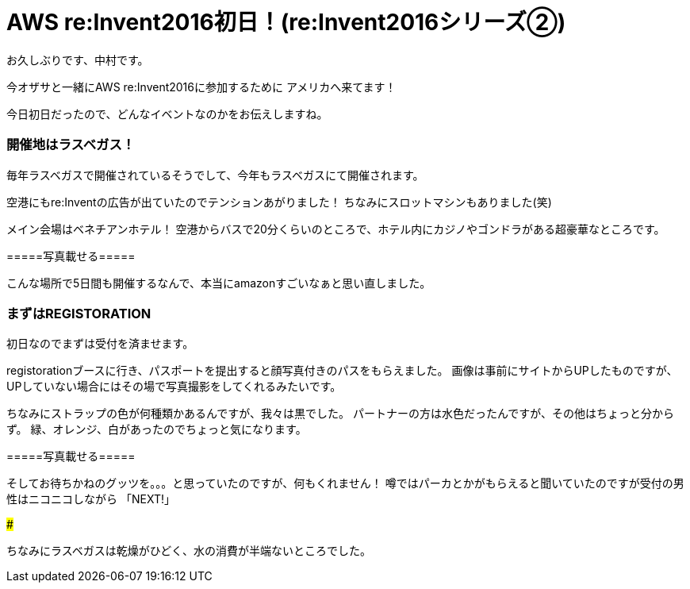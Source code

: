 = AWS re:Invent2016初日！(re:Invent2016シリーズ②)
:hp-tags: AWS,re:Invent2016,Las Vegas

お久しぶりです、中村です。


今オザサと一緒にAWS re:Invent2016に参加するために
アメリカへ来てます！

今日初日だったので、どんなイベントなのかをお伝えしますね。

### 開催地はラスベガス！

毎年ラスベガスで開催されているそうでして、今年もラスベガスにて開催されます。

空港にもre:Inventの広告が出ていたのでテンションあがりました！
ちなみにスロットマシンもありました(笑)

メイン会場はベネチアンホテル！
空港からバスで20分くらいのところで、ホテル内にカジノやゴンドラがある超豪華なところです。




=====写真載せる=====



こんな場所で5日間も開催するなんで、本当にamazonすごいなぁと思い直しました。


### まずはREGISTORATION

初日なのでまずは受付を済ませます。

registorationブースに行き、パスポートを提出すると顔写真付きのパスをもらえました。
画像は事前にサイトからUPしたものですが、UPしていない場合にはその場で写真撮影をしてくれるみたいです。

ちなみにストラップの色が何種類かあるんですが、我々は黒でした。
パートナーの方は水色だったんですが、その他はちょっと分からず。
緑、オレンジ、白があったのでちょっと気になります。


=====写真載せる=====


そしてお待ちかねのグッツを。。。と思っていたのですが、何もくれません！
噂ではパーカとかがもらえると聞いていたのですが受付の男性はニコニコしながら
「NEXT!」





### 




ちなみにラスベガスは乾燥がひどく、水の消費が半端ないところでした。



